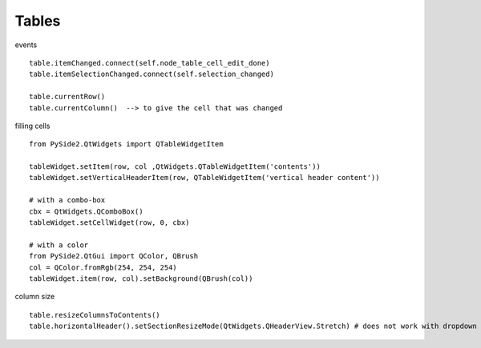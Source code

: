 Tables
========

events ::

   table.itemChanged.connect(self.node_table_cell_edit_done)
   table.itemSelectionChanged.connect(self.selection_changed)
   
   table.currentRow()    
   table.currentColumn()  --> to give the cell that was changed
   

filling cells ::
    
   from PySide2.QtWidgets import QTableWidgetItem 
   
   tableWidget.setItem(row, col ,QtWidgets.QTableWidgetItem('contents'))
   tableWidget.setVerticalHeaderItem(row, QTableWidgetItem('vertical header content'))
   
   # with a combo-box
   cbx = QtWidgets.QComboBox()
   tableWidget.setCellWidget(row, 0, cbx)

   # with a color
   from PySide2.QtGui import QColor, QBrush
   col = QColor.fromRgb(254, 254, 254)
   tableWidget.item(row, col).setBackground(QBrush(col))
   
column size ::

   table.resizeColumnsToContents()
   table.horizontalHeader().setSectionResizeMode(QtWidgets.QHeaderView.Stretch) # does not work with dropdown box
        
